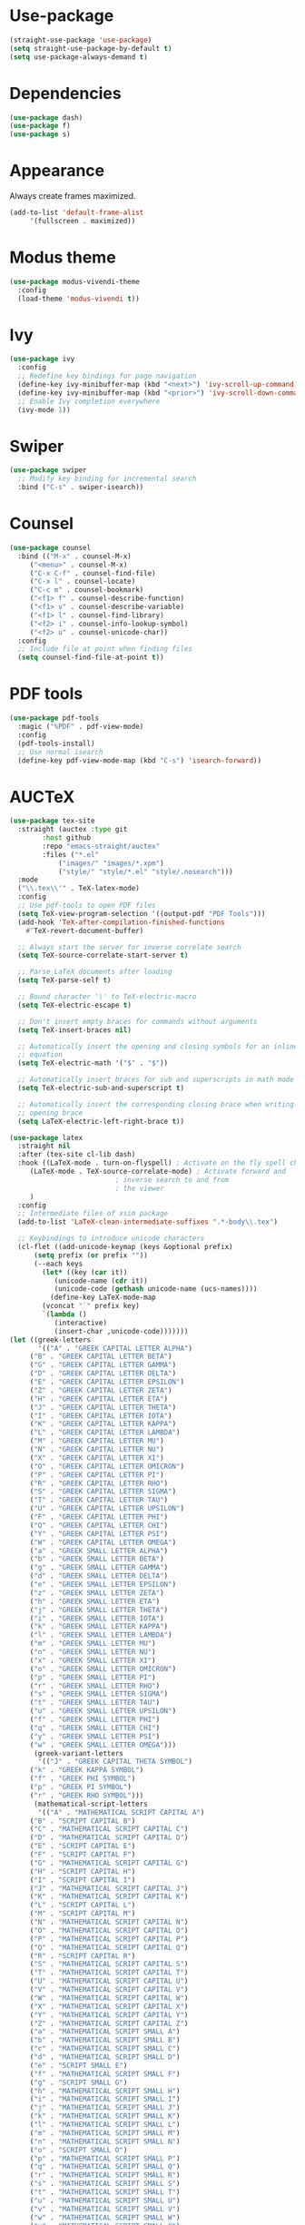 * Use-package

  #+BEGIN_SRC emacs-lisp
  (straight-use-package 'use-package)
  (setq straight-use-package-by-default t)
  (setq use-package-always-demand t)
  #+END_SRC

* Dependencies

  #+BEGIN_SRC emacs-lisp
    (use-package dash)
    (use-package f)
    (use-package s)
  #+END_SRC

* Appearance

  Always create frames maximized.

  #+BEGIN_SRC emacs-lisp
    (add-to-list 'default-frame-alist
		 '(fullscreen . maximized))
  #+END_SRC

* Modus theme

  #+BEGIN_SRC emacs-lisp
    (use-package modus-vivendi-theme
      :config
      (load-theme 'modus-vivendi t))
  #+END_SRC

* Ivy

  #+BEGIN_SRC emacs-lisp
    (use-package ivy
      :config
      ;; Redefine key bindings for page navigation
      (define-key ivy-minibuffer-map (kbd "<next>") 'ivy-scroll-up-command)
      (define-key ivy-minibuffer-map (kbd "<prior>") 'ivy-scroll-down-command)
      ;; Enable Ivy completion everywhere
      (ivy-mode 1))
  #+END_SRC

* Swiper

  #+BEGIN_SRC emacs-lisp
    (use-package swiper
      ;; Modify key binding for incremental search
      :bind ("C-s" . swiper-isearch))
  #+END_SRC

* Counsel

  #+BEGIN_SRC emacs-lisp
    (use-package counsel
      :bind (("M-x" . counsel-M-x)
	     ("<menu>" . counsel-M-x)
	     ("C-x C-f" . counsel-find-file)
	     ("C-x l" . counsel-locate)
	     ("C-c m" . counsel-bookmark)
	     ("<f1> f" . counsel-describe-function)
	     ("<f1> v" . counsel-describe-variable)
	     ("<f1> l" . counsel-find-library)
	     ("<f2> i" . counsel-info-lookup-symbol)
	     ("<f2> u" . counsel-unicode-char))
      :config
      ;; Include file at point when finding files
      (setq counsel-find-file-at-point t))
  #+END_SRC

* PDF tools

  #+BEGIN_SRC emacs-lisp
    (use-package pdf-tools
      :magic ("%PDF" . pdf-view-mode)
      :config
      (pdf-tools-install)
      ;; Use normal isearch
      (define-key pdf-view-mode-map (kbd "C-s") 'isearch-forward))
  #+END_SRC

* AUCTeX

  #+BEGIN_SRC emacs-lisp
    (use-package tex-site
      :straight (auctex :type git
			:host github
			:repo "emacs-straight/auctex"
			:files ("*.el"
				("images/" "images/*.xpm")
				("style/" "style/*.el" "style/.nosearch")))
      :mode
      ("\\.tex\\'" . TeX-latex-mode)
      :config
      ;; Use pdf-tools to open PDF files
      (setq TeX-view-program-selection '((output-pdf "PDF Tools")))
      (add-hook 'TeX-after-compilation-finished-functions
		#'TeX-revert-document-buffer)

      ;; Always start the server for inverse correlate search
      (setq TeX-source-correlate-start-server t)

      ;; Parse LaTeX documents after loading
      (setq TeX-parse-self t)

      ;; Bound character '\' to TeX-electric-macro
      (setq TeX-electric-escape t)

      ;; Don't insert empty braces for commands without arguments
      (setq TeX-insert-braces nil)

      ;; Automatically insert the opening and closing symbols for an inline
      ;; equation
      (setq TeX-electric-math '("$" . "$"))

      ;; Automatically insert braces for sub and superscripts in math mode
      (setq TeX-electric-sub-and-superscript t)

      ;; Automatically insert the corresponding closing brace when writing an
      ;; opening brace
      (setq LaTeX-electric-left-right-brace t))

    (use-package latex
      :straight nil
      :after (tex-site cl-lib dash)
      :hook ((LaTeX-mode . turn-on-flyspell) ; Activate on the fly spell checking
	     (LaTeX-mode . TeX-source-correlate-mode) ; Activate forward and
						      ; inverse search to and from
						      ; the viewer
	     )
      :config
      ;; Intermediate files of xsim package
      (add-to-list 'LaTeX-clean-intermediate-suffixes ".*-body\\.tex")

      ;; Keybindings to introduce unicode characters
      (cl-flet ((add-unicode-keymap (keys &optional prefix)
		  (setq prefix (or prefix ""))
		  (--each keys
		    (let* ((key (car it))
			   (unicode-name (cdr it))
			   (unicode-code (gethash unicode-name (ucs-names))))
		      (define-key LaTeX-mode-map
			(vconcat "`" prefix key)
			`(lambda ()
			   (interactive)
			   (insert-char ,unicode-code)))))))
	(let ((greek-letters
	       '(("A" . "GREEK CAPITAL LETTER ALPHA")
		 ("B" . "GREEK CAPITAL LETTER BETA")
		 ("G" . "GREEK CAPITAL LETTER GAMMA")
		 ("D" . "GREEK CAPITAL LETTER DELTA")
		 ("E" . "GREEK CAPITAL LETTER EPSILON")
		 ("Z" . "GREEK CAPITAL LETTER ZETA")
		 ("H" . "GREEK CAPITAL LETTER ETA")
		 ("J" . "GREEK CAPITAL LETTER THETA")
		 ("I" . "GREEK CAPITAL LETTER IOTA")
		 ("K" . "GREEK CAPITAL LETTER KAPPA")
		 ("L" . "GREEK CAPITAL LETTER LAMBDA")
		 ("M" . "GREEK CAPITAL LETTER MU")
		 ("N" . "GREEK CAPITAL LETTER NU")
		 ("X" . "GREEK CAPITAL LETTER XI")
		 ("O" . "GREEK CAPITAL LETTER OMICRON")
		 ("P" . "GREEK CAPITAL LETTER PI")
		 ("R" . "GREEK CAPITAL LETTER RHO")
		 ("S" . "GREEK CAPITAL LETTER SIGMA")
		 ("T" . "GREEK CAPITAL LETTER TAU")
		 ("U" . "GREEK CAPITAL LETTER UPSILON")
		 ("F" . "GREEK CAPITAL LETTER PHI")
		 ("Q" . "GREEK CAPITAL LETTER CHI")
		 ("Y" . "GREEK CAPITAL LETTER PSI")
		 ("W" . "GREEK CAPITAL LETTER OMEGA")
		 ("a" . "GREEK SMALL LETTER ALPHA")
		 ("b" . "GREEK SMALL LETTER BETA")
		 ("g" . "GREEK SMALL LETTER GAMMA")
		 ("d" . "GREEK SMALL LETTER DELTA")
		 ("e" . "GREEK SMALL LETTER EPSILON")
		 ("z" . "GREEK SMALL LETTER ZETA")
		 ("h" . "GREEK SMALL LETTER ETA")
		 ("j" . "GREEK SMALL LETTER THETA")
		 ("i" . "GREEK SMALL LETTER IOTA")
		 ("k" . "GREEK SMALL LETTER KAPPA")
		 ("l" . "GREEK SMALL LETTER LAMBDA")
		 ("m" . "GREEK SMALL LETTER MU")
		 ("n" . "GREEK SMALL LETTER NU")
		 ("x" . "GREEK SMALL LETTER XI")
		 ("o" . "GREEK SMALL LETTER OMICRON")
		 ("p" . "GREEK SMALL LETTER PI")
		 ("r" . "GREEK SMALL LETTER RHO")
		 ("s" . "GREEK SMALL LETTER SIGMA")
		 ("t" . "GREEK SMALL LETTER TAU")
		 ("u" . "GREEK SMALL LETTER UPSILON")
		 ("f" . "GREEK SMALL LETTER PHI")
		 ("q" . "GREEK SMALL LETTER CHI")
		 ("y" . "GREEK SMALL LETTER PSI")
		 ("w" . "GREEK SMALL LETTER OMEGA")))
	      (greek-variant-letters
	       '(("J" . "GREEK CAPITAL THETA SYMBOL")
		 ("k" . "GREEK KAPPA SYMBOL")
		 ("f" . "GREEK PHI SYMBOL")
		 ("p" . "GREEK PI SYMBOL")
		 ("r" . "GREEK RHO SYMBOL")))
	      (mathematical-script-letters
	       '(("A" . "MATHEMATICAL SCRIPT CAPITAL A")
		 ("B" . "SCRIPT CAPITAL B")
		 ("C" . "MATHEMATICAL SCRIPT CAPITAL C")
		 ("D" . "MATHEMATICAL SCRIPT CAPITAL D")
		 ("E" . "SCRIPT CAPITAL E")
		 ("F" . "SCRIPT CAPITAL F")
		 ("G" . "MATHEMATICAL SCRIPT CAPITAL G")
		 ("H" . "SCRIPT CAPITAL H")
		 ("I" . "SCRIPT CAPITAL I")
		 ("J" . "MATHEMATICAL SCRIPT CAPITAL J")
		 ("K" . "MATHEMATICAL SCRIPT CAPITAL K")
		 ("L" . "SCRIPT CAPITAL L")
		 ("M" . "SCRIPT CAPITAL M")
		 ("N" . "MATHEMATICAL SCRIPT CAPITAL N")
		 ("O" . "MATHEMATICAL SCRIPT CAPITAL O")
		 ("P" . "MATHEMATICAL SCRIPT CAPITAL P")
		 ("Q" . "MATHEMATICAL SCRIPT CAPITAL Q")
		 ("R" . "SCRIPT CAPITAL R")
		 ("S" . "MATHEMATICAL SCRIPT CAPITAL S")
		 ("T" . "MATHEMATICAL SCRIPT CAPITAL T")
		 ("U" . "MATHEMATICAL SCRIPT CAPITAL U")
		 ("V" . "MATHEMATICAL SCRIPT CAPITAL V")
		 ("W" . "MATHEMATICAL SCRIPT CAPITAL W")
		 ("X" . "MATHEMATICAL SCRIPT CAPITAL X")
		 ("Y" . "MATHEMATICAL SCRIPT CAPITAL Y")
		 ("Z" . "MATHEMATICAL SCRIPT CAPITAL Z")
		 ("a" . "MATHEMATICAL SCRIPT SMALL A")
		 ("b" . "MATHEMATICAL SCRIPT SMALL B")
		 ("c" . "MATHEMATICAL SCRIPT SMALL C")
		 ("d" . "MATHEMATICAL SCRIPT SMALL D")
		 ("e" . "SCRIPT SMALL E")
		 ("f" . "MATHEMATICAL SCRIPT SMALL F")
		 ("g" . "SCRIPT SMALL G")
		 ("h" . "MATHEMATICAL SCRIPT SMALL H")
		 ("i" . "MATHEMATICAL SCRIPT SMALL I")
		 ("j" . "MATHEMATICAL SCRIPT SMALL J")
		 ("k" . "MATHEMATICAL SCRIPT SMALL K")
		 ("l" . "MATHEMATICAL SCRIPT SMALL L")
		 ("m" . "MATHEMATICAL SCRIPT SMALL M")
		 ("n" . "MATHEMATICAL SCRIPT SMALL N")
		 ("o" . "SCRIPT SMALL O")
		 ("p" . "MATHEMATICAL SCRIPT SMALL P")
		 ("q" . "MATHEMATICAL SCRIPT SMALL Q")
		 ("r" . "MATHEMATICAL SCRIPT SMALL R")
		 ("s" . "MATHEMATICAL SCRIPT SMALL S")
		 ("t" . "MATHEMATICAL SCRIPT SMALL T")
		 ("u" . "MATHEMATICAL SCRIPT SMALL U")
		 ("v" . "MATHEMATICAL SCRIPT SMALL V")
		 ("w" . "MATHEMATICAL SCRIPT SMALL W")
		 ("x" . "MATHEMATICAL SCRIPT SMALL X")
		 ("y" . "MATHEMATICAL SCRIPT SMALL Y")
		 ("z" . "MATHEMATICAL SCRIPT SMALL Z")))
	      (mathematical-italic-letters
	       '(("A" . "MATHEMATICAL ITALIC CAPITAL A")
		 ("B" . "MATHEMATICAL ITALIC CAPITAL B")
		 ("C" . "MATHEMATICAL ITALIC CAPITAL C")
		 ("D" . "MATHEMATICAL ITALIC CAPITAL D")
		 ("E" . "MATHEMATICAL ITALIC CAPITAL E")
		 ("F" . "MATHEMATICAL ITALIC CAPITAL F")
		 ("G" . "MATHEMATICAL ITALIC CAPITAL G")
		 ("H" . "MATHEMATICAL ITALIC CAPITAL H")
		 ("I" . "MATHEMATICAL ITALIC CAPITAL I")
		 ("J" . "MATHEMATICAL ITALIC CAPITAL J")
		 ("K" . "MATHEMATICAL ITALIC CAPITAL K")
		 ("L" . "MATHEMATICAL ITALIC CAPITAL L")
		 ("M" . "MATHEMATICAL ITALIC CAPITAL M")
		 ("N" . "MATHEMATICAL ITALIC CAPITAL N")
		 ("O" . "MATHEMATICAL ITALIC CAPITAL O")
		 ("P" . "MATHEMATICAL ITALIC CAPITAL P")
		 ("Q" . "MATHEMATICAL ITALIC CAPITAL Q")
		 ("R" . "MATHEMATICAL ITALIC CAPITAL R")
		 ("S" . "MATHEMATICAL ITALIC CAPITAL S")
		 ("T" . "MATHEMATICAL ITALIC CAPITAL T")
		 ("U" . "MATHEMATICAL ITALIC CAPITAL U")
		 ("V" . "MATHEMATICAL ITALIC CAPITAL V")
		 ("W" . "MATHEMATICAL ITALIC CAPITAL W")
		 ("X" . "MATHEMATICAL ITALIC CAPITAL X")
		 ("Y" . "MATHEMATICAL ITALIC CAPITAL Y")
		 ("Z" . "MATHEMATICAL ITALIC CAPITAL Z")
		 ("a" . "MATHEMATICAL ITALIC SMALL A")
		 ("b" . "MATHEMATICAL ITALIC SMALL B")
		 ("c" . "MATHEMATICAL ITALIC SMALL C")
		 ("d" . "MATHEMATICAL ITALIC SMALL D")
		 ("e" . "MATHEMATICAL ITALIC SMALL E")
		 ("f" . "MATHEMATICAL ITALIC SMALL F")
		 ("g" . "MATHEMATICAL ITALIC SMALL G")
		 ("h" . "PLANCK CONSTANT")
		 ("i" . "MATHEMATICAL ITALIC SMALL I")
		 ("j" . "MATHEMATICAL ITALIC SMALL J")
		 ("k" . "MATHEMATICAL ITALIC SMALL K")
		 ("l" . "MATHEMATICAL ITALIC SMALL L")
		 ("m" . "MATHEMATICAL ITALIC SMALL M")
		 ("n" . "MATHEMATICAL ITALIC SMALL N")
		 ("o" . "MATHEMATICAL ITALIC SMALL O")
		 ("p" . "MATHEMATICAL ITALIC SMALL P")
		 ("q" . "MATHEMATICAL ITALIC SMALL Q")
		 ("r" . "MATHEMATICAL ITALIC SMALL R")
		 ("s" . "MATHEMATICAL ITALIC SMALL S")
		 ("t" . "MATHEMATICAL ITALIC SMALL T")
		 ("u" . "MATHEMATICAL ITALIC SMALL U")
		 ("v" . "MATHEMATICAL ITALIC SMALL V")
		 ("w" . "MATHEMATICAL ITALIC SMALL W")
		 ("x" . "MATHEMATICAL ITALIC SMALL X")
		 ("y" . "MATHEMATICAL ITALIC SMALL Y")
		 ("z" . "MATHEMATICAL ITALIC SMALL Z")))
	      (mathematical-bold-letters
	       '(("A" . "MATHEMATICAL BOLD CAPITAL A")
		 ("B" . "MATHEMATICAL BOLD CAPITAL B")
		 ("C" . "MATHEMATICAL BOLD CAPITAL C")
		 ("D" . "MATHEMATICAL BOLD CAPITAL D")
		 ("E" . "MATHEMATICAL BOLD CAPITAL E")
		 ("F" . "MATHEMATICAL BOLD CAPITAL F")
		 ("G" . "MATHEMATICAL BOLD CAPITAL G")
		 ("H" . "MATHEMATICAL BOLD CAPITAL H")
		 ("I" . "MATHEMATICAL BOLD CAPITAL I")
		 ("J" . "MATHEMATICAL BOLD CAPITAL J")
		 ("K" . "MATHEMATICAL BOLD CAPITAL K")
		 ("L" . "MATHEMATICAL BOLD CAPITAL L")
		 ("M" . "MATHEMATICAL BOLD CAPITAL M")
		 ("N" . "MATHEMATICAL BOLD CAPITAL N")
		 ("O" . "MATHEMATICAL BOLD CAPITAL O")
		 ("P" . "MATHEMATICAL BOLD CAPITAL P")
		 ("Q" . "MATHEMATICAL BOLD CAPITAL Q")
		 ("R" . "MATHEMATICAL BOLD CAPITAL R")
		 ("S" . "MATHEMATICAL BOLD CAPITAL S")
		 ("T" . "MATHEMATICAL BOLD CAPITAL T")
		 ("U" . "MATHEMATICAL BOLD CAPITAL U")
		 ("V" . "MATHEMATICAL BOLD CAPITAL V")
		 ("W" . "MATHEMATICAL BOLD CAPITAL W")
		 ("X" . "MATHEMATICAL BOLD CAPITAL X")
		 ("Y" . "MATHEMATICAL BOLD CAPITAL Y")
		 ("Z" . "MATHEMATICAL BOLD CAPITAL Z")
		 ("a" . "MATHEMATICAL BOLD SMALL A")
		 ("b" . "MATHEMATICAL BOLD SMALL B")
		 ("c" . "MATHEMATICAL BOLD SMALL C")
		 ("d" . "MATHEMATICAL BOLD SMALL D")
		 ("e" . "MATHEMATICAL BOLD SMALL E")
		 ("f" . "MATHEMATICAL BOLD SMALL F")
		 ("g" . "MATHEMATICAL BOLD SMALL G")
		 ("h" . "MATHEMATICAL BOLD SMALL H")
		 ("i" . "MATHEMATICAL BOLD SMALL I")
		 ("j" . "MATHEMATICAL BOLD SMALL J")
		 ("k" . "MATHEMATICAL BOLD SMALL K")
		 ("l" . "MATHEMATICAL BOLD SMALL L")
		 ("m" . "MATHEMATICAL BOLD SMALL M")
		 ("n" . "MATHEMATICAL BOLD SMALL N")
		 ("o" . "MATHEMATICAL BOLD SMALL O")
		 ("p" . "MATHEMATICAL BOLD SMALL P")
		 ("q" . "MATHEMATICAL BOLD SMALL Q")
		 ("r" . "MATHEMATICAL BOLD SMALL R")
		 ("s" . "MATHEMATICAL BOLD SMALL S")
		 ("t" . "MATHEMATICAL BOLD SMALL T")
		 ("u" . "MATHEMATICAL BOLD SMALL U")
		 ("v" . "MATHEMATICAL BOLD SMALL V")
		 ("w" . "MATHEMATICAL BOLD SMALL W")
		 ("x" . "MATHEMATICAL BOLD SMALL X")
		 ("y" . "MATHEMATICAL BOLD SMALL Y")
		 ("z" . "MATHEMATICAL BOLD SMALL Z")))
	      (mathematical-bold-italic-letters
	       '(("A" . "MATHEMATICAL BOLD ITALIC CAPITAL A")
		 ("B" . "MATHEMATICAL BOLD ITALIC CAPITAL B")
		 ("C" . "MATHEMATICAL BOLD ITALIC CAPITAL C")
		 ("D" . "MATHEMATICAL BOLD ITALIC CAPITAL D")
		 ("E" . "MATHEMATICAL BOLD ITALIC CAPITAL E")
		 ("F" . "MATHEMATICAL BOLD ITALIC CAPITAL F")
		 ("G" . "MATHEMATICAL BOLD ITALIC CAPITAL G")
		 ("H" . "MATHEMATICAL BOLD ITALIC CAPITAL H")
		 ("I" . "MATHEMATICAL BOLD ITALIC CAPITAL I")
		 ("J" . "MATHEMATICAL BOLD ITALIC CAPITAL J")
		 ("K" . "MATHEMATICAL BOLD ITALIC CAPITAL K")
		 ("L" . "MATHEMATICAL BOLD ITALIC CAPITAL L")
		 ("M" . "MATHEMATICAL BOLD ITALIC CAPITAL M")
		 ("N" . "MATHEMATICAL BOLD ITALIC CAPITAL N")
		 ("O" . "MATHEMATICAL BOLD ITALIC CAPITAL O")
		 ("P" . "MATHEMATICAL BOLD ITALIC CAPITAL P")
		 ("Q" . "MATHEMATICAL BOLD ITALIC CAPITAL Q")
		 ("R" . "MATHEMATICAL BOLD ITALIC CAPITAL R")
		 ("S" . "MATHEMATICAL BOLD ITALIC CAPITAL S")
		 ("T" . "MATHEMATICAL BOLD ITALIC CAPITAL T")
		 ("U" . "MATHEMATICAL BOLD ITALIC CAPITAL U")
		 ("V" . "MATHEMATICAL BOLD ITALIC CAPITAL V")
		 ("W" . "MATHEMATICAL BOLD ITALIC CAPITAL W")
		 ("X" . "MATHEMATICAL BOLD ITALIC CAPITAL X")
		 ("Y" . "MATHEMATICAL BOLD ITALIC CAPITAL Y")
		 ("Z" . "MATHEMATICAL BOLD ITALIC CAPITAL Z")
		 ("a" . "MATHEMATICAL BOLD ITALIC SMALL A")
		 ("b" . "MATHEMATICAL BOLD ITALIC SMALL B")
		 ("c" . "MATHEMATICAL BOLD ITALIC SMALL C")
		 ("d" . "MATHEMATICAL BOLD ITALIC SMALL D")
		 ("e" . "MATHEMATICAL BOLD ITALIC SMALL E")
		 ("f" . "MATHEMATICAL BOLD ITALIC SMALL F")
		 ("g" . "MATHEMATICAL BOLD ITALIC SMALL G")
		 ("h" . "MATHEMATICAL BOLD ITALIC SMALL H")
		 ("i" . "MATHEMATICAL BOLD ITALIC SMALL I")
		 ("j" . "MATHEMATICAL BOLD ITALIC SMALL J")
		 ("k" . "MATHEMATICAL BOLD ITALIC SMALL K")
		 ("l" . "MATHEMATICAL BOLD ITALIC SMALL L")
		 ("m" . "MATHEMATICAL BOLD ITALIC SMALL M")
		 ("n" . "MATHEMATICAL BOLD ITALIC SMALL N")
		 ("o" . "MATHEMATICAL BOLD ITALIC SMALL O")
		 ("p" . "MATHEMATICAL BOLD ITALIC SMALL P")
		 ("q" . "MATHEMATICAL BOLD ITALIC SMALL Q")
		 ("r" . "MATHEMATICAL BOLD ITALIC SMALL R")
		 ("s" . "MATHEMATICAL BOLD ITALIC SMALL S")
		 ("t" . "MATHEMATICAL BOLD ITALIC SMALL T")
		 ("u" . "MATHEMATICAL BOLD ITALIC SMALL U")
		 ("v" . "MATHEMATICAL BOLD ITALIC SMALL V")
		 ("w" . "MATHEMATICAL BOLD ITALIC SMALL W")
		 ("x" . "MATHEMATICAL BOLD ITALIC SMALL X")
		 ("y" . "MATHEMATICAL BOLD ITALIC SMALL Y")
		 ("z" . "MATHEMATICAL BOLD ITALIC SMALL Z")))
	      (mathematical-double-struck-letters
	       '(("A" . "MATHEMATICAL DOUBLE-STRUCK CAPITAL A")
		 ("B" . "MATHEMATICAL DOUBLE-STRUCK CAPITAL B")
		 ("C" . "DOUBLE-STRUCK CAPITAL C")
		 ("D" . "MATHEMATICAL DOUBLE-STRUCK CAPITAL D")
		 ("E" . "MATHEMATICAL DOUBLE-STRUCK CAPITAL E")
		 ("F" . "MATHEMATICAL DOUBLE-STRUCK CAPITAL F")
		 ("G" . "MATHEMATICAL DOUBLE-STRUCK CAPITAL G")
		 ("H" . "DOUBLE-STRUCK CAPITAL H")
		 ("I" . "MATHEMATICAL DOUBLE-STRUCK CAPITAL I")
		 ("J" . "MATHEMATICAL DOUBLE-STRUCK CAPITAL J")
		 ("K" . "MATHEMATICAL DOUBLE-STRUCK CAPITAL K")
		 ("L" . "MATHEMATICAL DOUBLE-STRUCK CAPITAL L")
		 ("M" . "MATHEMATICAL DOUBLE-STRUCK CAPITAL M")
		 ("N" . "DOUBLE-STRUCK CAPITAL N")
		 ("O" . "MATHEMATICAL DOUBLE-STRUCK CAPITAL O")
		 ("P" . "DOUBLE-STRUCK CAPITAL P")
		 ("Q" . "DOUBLE-STRUCK CAPITAL Q")
		 ("R" . "DOUBLE-STRUCK CAPITAL R")
		 ("S" . "MATHEMATICAL DOUBLE-STRUCK CAPITAL S")
		 ("T" . "MATHEMATICAL DOUBLE-STRUCK CAPITAL T")
		 ("U" . "MATHEMATICAL DOUBLE-STRUCK CAPITAL U")
		 ("V" . "MATHEMATICAL DOUBLE-STRUCK CAPITAL V")
		 ("W" . "MATHEMATICAL DOUBLE-STRUCK CAPITAL W")
		 ("X" . "MATHEMATICAL DOUBLE-STRUCK CAPITAL X")
		 ("Y" . "MATHEMATICAL DOUBLE-STRUCK CAPITAL Y")
		 ("Z" . "DOUBLE-STRUCK CAPITAL Z")
		 ("a" . "MATHEMATICAL DOUBLE-STRUCK SMALL A")
		 ("b" . "MATHEMATICAL DOUBLE-STRUCK SMALL B")
		 ("c" . "MATHEMATICAL DOUBLE-STRUCK SMALL C")
		 ("d" . "MATHEMATICAL DOUBLE-STRUCK SMALL D")
		 ("e" . "MATHEMATICAL DOUBLE-STRUCK SMALL E")
		 ("f" . "MATHEMATICAL DOUBLE-STRUCK SMALL F")
		 ("g" . "MATHEMATICAL DOUBLE-STRUCK SMALL G")
		 ("h" . "MATHEMATICAL DOUBLE-STRUCK SMALL H")
		 ("i" . "MATHEMATICAL DOUBLE-STRUCK SMALL I")
		 ("j" . "MATHEMATICAL DOUBLE-STRUCK SMALL J")
		 ("k" . "MATHEMATICAL DOUBLE-STRUCK SMALL K")
		 ("l" . "MATHEMATICAL DOUBLE-STRUCK SMALL L")
		 ("m" . "MATHEMATICAL DOUBLE-STRUCK SMALL M")
		 ("n" . "MATHEMATICAL DOUBLE-STRUCK SMALL N")
		 ("o" . "MATHEMATICAL DOUBLE-STRUCK SMALL O")
		 ("p" . "MATHEMATICAL DOUBLE-STRUCK SMALL P")
		 ("q" . "MATHEMATICAL DOUBLE-STRUCK SMALL Q")
		 ("r" . "MATHEMATICAL DOUBLE-STRUCK SMALL R")
		 ("s" . "MATHEMATICAL DOUBLE-STRUCK SMALL S")
		 ("t" . "MATHEMATICAL DOUBLE-STRUCK SMALL T")
		 ("u" . "MATHEMATICAL DOUBLE-STRUCK SMALL U")
		 ("v" . "MATHEMATICAL DOUBLE-STRUCK SMALL V")
		 ("w" . "MATHEMATICAL DOUBLE-STRUCK SMALL W")
		 ("x" . "MATHEMATICAL DOUBLE-STRUCK SMALL X")
		 ("y" . "MATHEMATICAL DOUBLE-STRUCK SMALL Y")
		 ("z" . "MATHEMATICAL DOUBLE-STRUCK SMALL Z")
		 ("0" . "MATHEMATICAL DOUBLE-STRUCK DIGIT ZERO")
		 ("1" . "MATHEMATICAL DOUBLE-STRUCK DIGIT ONE")
		 ("2" . "MATHEMATICAL DOUBLE-STRUCK DIGIT TWO")
		 ("3" . "MATHEMATICAL DOUBLE-STRUCK DIGIT THREE")
		 ("4" . "MATHEMATICAL DOUBLE-STRUCK DIGIT FOUR")
		 ("5" . "MATHEMATICAL DOUBLE-STRUCK DIGIT FIVE")
		 ("6" . "MATHEMATICAL DOUBLE-STRUCK DIGIT SIX")
		 ("7" . "MATHEMATICAL DOUBLE-STRUCK DIGIT SEVEN")
		 ("8" . "MATHEMATICAL DOUBLE-STRUCK DIGIT EIGHT")
		 ("9" . "MATHEMATICAL DOUBLE-STRUCK DIGIT NINE")))
	      (subscript-symbols
	       '(("0" . "SUBSCRIPT ZERO")
		 ("1" . "SUBSCRIPT ONE")
		 ("2" . "SUBSCRIPT TWO")
		 ("3" . "SUBSCRIPT THREE")
		 ("4" . "SUBSCRIPT FOUR")
		 ("5" . "SUBSCRIPT FIVE")
		 ("6" . "SUBSCRIPT SIX")
		 ("7" . "SUBSCRIPT SEVEN")
		 ("8" . "SUBSCRIPT EIGHT")
		 ("9" . "SUBSCRIPT NINE")
		 ("+" . "SUBSCRIPT PLUS SIGN")
		 ("-" . "SUBSCRIPT MINUS")
		 ("=" . "SUBSCRIPT EQUALS SIGN")
		 ("(" . "SUBSCRIPT LEFT PARENTHESIS")
		 (")" . "SUBSCRIPT RIGHT PARENTHESIS")
		 ("a" . "LATIN SUBSCRIPT SMALL LETTER A")
		 ("e" . "LATIN SUBSCRIPT SMALL LETTER E")
		 ("h" . "LATIN SUBSCRIPT SMALL LETTER H")
		 ("k" . "LATIN SUBSCRIPT SMALL LETTER K")
		 ("l" . "LATIN SUBSCRIPT SMALL LETTER L")
		 ("m" . "LATIN SUBSCRIPT SMALL LETTER M")
		 ("n" . "LATIN SUBSCRIPT SMALL LETTER N")
		 ("o" . "LATIN SUBSCRIPT SMALL LETTER O")
		 ("p" . "LATIN SUBSCRIPT SMALL LETTER P")
		 ("s" . "LATIN SUBSCRIPT SMALL LETTER S")
		 ("t" . "LATIN SUBSCRIPT SMALL LETTER T")
		 ("X" . "LATIN SUBSCRIPT SMALL LETTER X")))
	      (mathematical-operators
	       '(("A" . "FOR ALL")
		 ("E" . "THERE EXISTS")
		 ("nE" . "THERE DOES NOT EXIST")
		 ("0" . "EMPTY SET")
		 ("e" . "ELEMENT OF")
		 ("ne" . "NOT AN ELEMENT OF")
		 ("\\" . "SET MINUS")
		 ("-" . "MINUS SIGN")
		 ("(" . "SUBSET OF")
		 (")" . "SUPERSET OF")
		 ("[" . "SUBSET OF OR EQUAL TO")
		 ("]" . "SUPERSET OF OR EQUAL TO")
		 ("n[" . "NEITHER A SUBSET OF NOR EQUAL TO")
		 ("n]" . "NEITHER A SUPERSET OF NOR EQUAL TO")
		 ([right] . "RIGHTWARDS ARROW")
		 ([S-right] . "RIGHTWARDS DOUBLE ARROW")
		 ([C-right] . "LEFT RIGHT ARROW")
		 ([C-S-right] . "LEFT RIGHT DOUBLE ARROW")
		 ([left] . "LEFTWARDS ARROW")
		 ([S-left] . "LEFTWARDS DOUBLE ARROW")
		 ([M-right] . "LONG RIGHTWARDS ARROW")
		 ([M-S-right] . "LONG RIGHTWARDS DOUBLE ARROW")
		 ([M-left] . "LONG LEFTWARDS ARROW")
		 ([M-S-left] . "LONG LEFTWARDS DOUBLE ARROW")
		 ([up] . "UPWARDS ARROW")
		 ([down] . "DOWNWARDS ARROW")
		 ("<" . "LESS-THAN OR EQUAL TO")
		 (">" . "GREATER-THAN OR EQUAL TO")
		 ("x" . "MULTIPLICATION SIGN")
		 ("+" . "N-ARY SUMMATION")
		 ("*" . "N-ARY PRODUCT")
		 ("^" . "LOGICAL AND")
		 ("v" . "LOGICAL OR")
		 ("u" . "UNION")
		 ("U" . "N-ARY UNION")
		 ([?\M-u] . "SQUARE CUP")
		 ("i" . "INTERSECTION")
		 ("I" . "N-ARY INTERSECTION")
		 ([?\M-i] . "SQUARE CAP")
		 ("T" . "DOWN TACK")
		 ("L" . "UP TACK")
		 ("C" . "SQUARE IMAGE OF OR EQUAL TO")
		 (" f" . "FUNCTION APPLICATION")
		 (" *" . "INVISIBLE TIMES")
		 (" ," . "INVISIBLE SEPARATOR")
		 (" +" . "INVISIBLE PLUS")
		 ("8" . "INFINITY")
		 ("2" . "SQUARE ROOT")
		 ("|" . "DIVIDES")
		 ("=d" . "EQUAL TO BY DEFINITION")
		 ("=~" . "APPROXIMATELY EQUAL TO")
		 ([?= right] . "ASYMPTOTICALLY EQUAL TO")
		 ("n=" . "NOT EQUAL TO")
		 ("S" . "INTEGRAL")
		 ([?\M-=] . "IDENTICAL TO")
		 ([?n ?\M-=] . "NOT IDENTICAL TO")
		 ("=p" . "PROPORTIONAL TO")
		 ("~" . "TILDE OPERATOR")
		 ("'" . "PRIME")
		 ("m" . "MODELS")
		 ("nm" . "NOT TRUE")
		 ("p" . "RIGHT TACK")
		 ("np" . "DOES NOT PROVE")
		 ("o" . "CHECK MARK")
		 ([?\M-<] . "MATHEMATICAL LEFT ANGLE BRACKET")
		 ([?\M->] . "MATHEMATICAL RIGHT ANGLE BRACKET")
		 ("d" . "PARTIAL DIFFERENTIAL"))))
	  (add-unicode-keymap greek-letters "g")
	  (add-unicode-keymap greek-variant-letters "gv")
	  (add-unicode-keymap mathematical-script-letters "ms")
	  (add-unicode-keymap mathematical-italic-letters "mi")
	  (add-unicode-keymap mathematical-bold-letters "mbr")
	  (add-unicode-keymap mathematical-bold-italic-letters "mbi")
	  (add-unicode-keymap mathematical-double-struck-letters "mds")
	  (add-unicode-keymap subscript-symbols "_")
	  (add-unicode-keymap mathematical-operators "mo"))))

    (use-package font-latex
      :straight nil
      :after tex-site
      :config
      ;; Font for unicode mathematical symbols
      (create-fontset-from-fontset-spec "-*-*-*-*-*-*-*-*-*-*-*-*-fontset-math")
      (set-fontset-font "fontset-math" 'unicode "XITS Math")
      (set-face-attribute 'font-latex-math-face nil :fontset "fontset-math"))

    (use-package reftex
      :after (latex dash)
      :hook (LaTeX-mode . turn-on-reftex)	; Activate RefTeX mode
      :config
      ;; Use external programs instead of environment variables to find files
      (setq reftex-use-external-file-finders t)
      ;; Turn on all plug-ins for AUCTeX
      (setq reftex-plug-into-AUCTeX t)
      ;; Add spanish words to ignore when deriving labels
      (setq reftex-spanish-ignorewords '("el" "la" "de"))
      (--each reftex-spanish-ignorewords
	(push it (nth 5 reftex-derive-label-parameters)))
      ;; Allow non-ASCII alphanumeric characters when deriving labels
      (setq reftex-translate-to-ascii-function nil)
      (setq reftex-label-illegal-re "[^-_+=:;,.[:alnum:]]"))
  #+END_SRC

* Bookmark+

  #+BEGIN_SRC emacs-lisp
    (use-package bookmark+
      :straight bookmark-plus
      :config
      ;; Default bookmark file is the initial one
      (setq bmkp-last-as-first-bookmark-file nil)
      ;; Don't automatically save bookmark list state
      (setq bmkp-bmenu-state-file nil)
      ;; Don't show filenames in bookmark list
      (setq bookmark-bmenu-toggle-filenames nil)
      ;; Sort tagged before untagged bookmarks
      (setq bmkp-sort-comparer '((bmkp-tagged-cp) bmkp-alpha-p))
      ;; Refresh bookmark list when a bookmark is set
      (bmkp-toggle-bookmark-set-refreshes)
      ;; Create and display bookmark list at startup
      (setq initial-buffer-choice (lambda ()
				    (bookmark-bmenu-list)
				    (bmkp-bmenu-refresh-menu-list)
				    (get-buffer "*Bookmark List*"))))
  #+END_SRC
